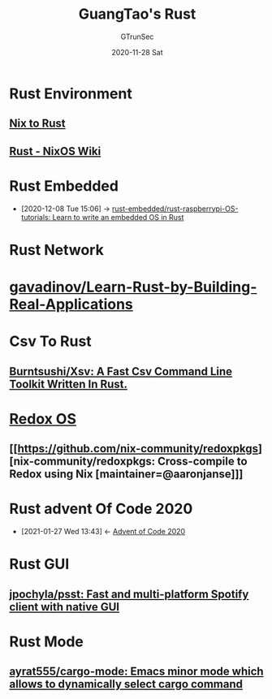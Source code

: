 #+TITLE: GuangTao's Rust
#+AUTHOR: GTrunSec
#+EMAIL: gtrunsec@hardenedlinux.org
#+DATE: 2020-11-28 Sat


* Rust Environment
** [[file:../../nix/nix_rust.org][Nix to Rust]]
** [[https://nixos.wiki/wiki/Rust][Rust - NixOS Wiki]]


* Rust Embedded
:PROPERTIES:
:ID:       1f7b01a1-1a38-404a-859a-5667b466272d
:END:
 - [2020-12-08 Tue 15:06] -> [[id:207c92d4-3a20-4798-9324-e798bec9e260][rust-embedded/rust-raspberrypi-OS-tutorials: Learn to write an embedded OS in Rust]]

* Rust Network

* [[https://github.com/gavadinov/Learn-Rust-by-Building-Real-Applications][gavadinov/Learn-Rust-by-Building-Real-Applications]]
* Csv To Rust

** [[Https://Github.Com/Burntsushi/Xsv][Burntsushi/Xsv: A Fast Csv Command Line Toolkit Written In Rust.]]
* [[https://github.com/redox-os][Redox OS]]

** [[https://github.com/nix-community/redoxpkgs][nix-community/redoxpkgs: Cross-compile to Redox using Nix [maintainer=@aaronjanse]​]]

* Rust advent Of Code 2020
:PROPERTIES:
:ID:       f0a6afaf-8b1e-4c22-a665-b073fdce7cd2
:END:

- [2021-01-27 Wed 13:43] <- [[id:40cfb238-83d9-4697-a3ab-20c22e392ad4][Advent of Code 2020]]
* Rust GUI

** [[https://github.com/jpochyla/psst][jpochyla/psst: Fast and multi-platform Spotify client with native GUI]]




* Rust Mode

** [[https://github.com/ayrat555/cargo-mode][ayrat555/cargo-mode: Emacs minor mode which allows to dynamically select cargo command]]

